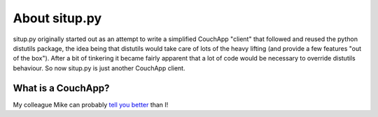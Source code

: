 About situp.py
****************************************

situp.py originally started out as an attempt to write a simplified CouchApp "client" that followed and reused the python distutils package, the idea being that distutils would take care of lots of the heavy lifting (and provide a few features "out of the box"). After a bit of tinkering it became fairly apparent that a lot of code would be necessary to override distutils behaviour. So now situp.py is just another CouchApp client.


What is a CouchApp?
========================================

My colleague Mike can probably `tell you better <https://github.com/mikewallace1979/CouchApp-Handbook>`_
than I!